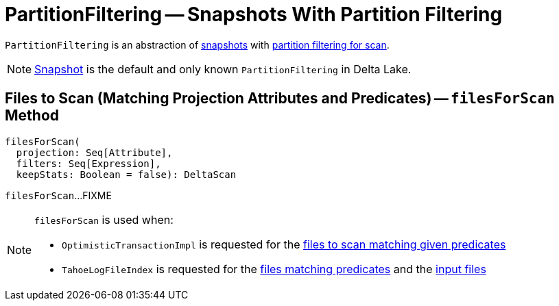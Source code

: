 = [[PartitionFiltering]] PartitionFiltering -- Snapshots With Partition Filtering

[[self]]
`PartitionFiltering` is an abstraction of <<implementations, snapshots>> with <<filesForScan, partition filtering for scan>>.

[[implementations]]
NOTE: xref:Snapshot.adoc[Snapshot] is the default and only known `PartitionFiltering` in Delta Lake.

== [[filesForScan]] Files to Scan (Matching Projection Attributes and Predicates) -- `filesForScan` Method

[source, scala]
----
filesForScan(
  projection: Seq[Attribute],
  filters: Seq[Expression],
  keepStats: Boolean = false): DeltaScan
----

`filesForScan`...FIXME

[NOTE]
====
`filesForScan` is used when:

* `OptimisticTransactionImpl` is requested for the xref:OptimisticTransactionImpl.adoc#filterFiles[files to scan matching given predicates]

* `TahoeLogFileIndex` is requested for the xref:TahoeLogFileIndex.adoc#matchingFiles[files matching predicates] and the xref:TahoeLogFileIndex.adoc#inputFiles[input files]
====
